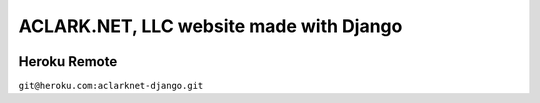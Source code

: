 ACLARK.NET, LLC website made with Django
========================================

.. image:: screenshot.png

Heroku Remote
-------------

``git@heroku.com:aclarknet-django.git``
